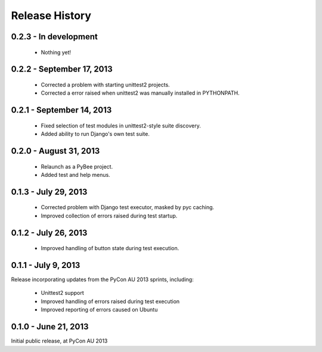 Release History
===============

0.2.3 - In development
----------------------

 * Nothing yet!

0.2.2 - September 17, 2013
--------------------------

 * Corrected a problem with starting unittest2 projects.

 * Corrected a error raised when unittest2 was manually installed in
   PYTHONPATH.

0.2.1 - September 14, 2013
--------------------------

 * Fixed selection of test modules in unittest2-style suite discovery.

 * Added ability to run Django's own test suite.

0.2.0 - August 31, 2013
-----------------------

 * Relaunch as a PyBee project.

 * Added test and help menus.

0.1.3 - July 29, 2013
---------------------

 * Corrected problem with Django test executor, masked by pyc caching.

 * Improved collection of errors raised during test startup.

0.1.2 - July 26, 2013
---------------------

 * Improved handling of button state during test execution.

0.1.1 - July 9, 2013
--------------------

Release incorporating updates from the PyCon AU 2013 sprints, including:

 * Unittest2 support

 * Improved handling of errors raised during test execution

 * Improved reporting of errors caused on Ubuntu

0.1.0 - June 21, 2013
---------------------

Initial public release, at PyCon AU 2013
